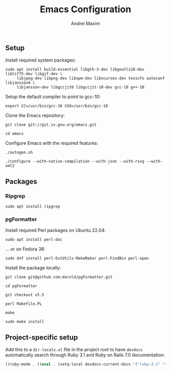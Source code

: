 #+TITLE: Emacs Configuration
#+AUTHOR: Andrei Maxim
#+PROPERTY: header-args :tangle yes


** Setup

Install required system packages:

#+begin_src shell
  sudo apt install build-essential libgtk-3-dev libgnutls28-dev libtiff5-dev libgif-dev \
       libjpeg-dev libpng-dev libxpm-dev libncurses-dev texinfo autoconf libjansson4 \
       libjansson-dev libgccjit0 libgccjit-10-dev gcc-10 g++-10
#+end_src

Setup the default compiler to point to gcc-10:

#+begin_src shell
  export CC=/usr/bin/gcc-10 CXX=/usr/bin/gcc-10
#+end_src

Clone the Emacs repository:

#+begin_src shell
  git clone git://git.sv.gnu.org/emacs.git
#+end_src

#+begin_src shell
  cd emacs
#+end_src

Configure Emacs with the required features:

#+begin_src shell
  ./autogen.sh
#+end_src

#+begin_src shell
  ./configure --with-native-compilation --with-json --with-rsvg --with-xml2
#+end_src


** Packages

*** Ripgrep

#+begin_src shell
  sudo apt install ripgrep
#+end_src

*** pgFormatter

Install required Perl packages on Ubuntu 22.04:

#+begin_src shell
  sudo apt install perl-doc
#+end_src

... or on Fedora 38:

#+begin_src shell
  sudo dnf install perl-ExtUtils-MakeMaker perl-FindBin perl-open 
#+end_src

Install the package locally:

#+begin_src shell
  git clone git@github.com:darold/pgFormatter.git
#+end_src

#+begin_src shell
  cd pgFormatter
#+end_src

#+begin_src shell
  git checkout v5.5
#+end_src

#+begin_src shell
  perl Makefile.PL
#+end_src

#+begin_src shell
  make
#+end_src

#+begin_src shell
  sudo make install
#+end_src


** Project-specific setup

Add this to a =dir-locals.el= file in the project root to have =devdocs=
automatically search through Ruby 3.1 and Ruby on Rails 7.0 documentation:

#+begin_src emacs-lisp
  ((ruby-mode . ((eval . (setq-local devdocs-current-docs '("ruby~3.1" "rails~7.0"))))))
#+end_src
